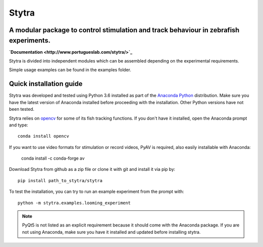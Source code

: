 ======
Stytra
======

A modular package to control stimulation and track behaviour in zebrafish experiments.
---------------

.. image:: https://cdn.rawgit.com/portugueslab/stytra/644a23d5/stytra/icons/stytra_logo.svg
    :scale: 50%
    :alt: Logo

**`Documentation <http://www.portugueslab.com/stytra/>`_**

Stytra is divided into independent modules which can be assembled
depending on the experimental requirements.

Simple usage examples can be found in the examples folder.


Quick installation guide
------------------------
Stytra was developed and tested using Python 3.6 installed as part of the
`Anaconda Python <https://www.anaconda.com/download/>`_ distribution. Make
sure you have the latest version of Anaconda installed before proceeding with
the installation.
Other Python versions have not been tested.

Stytra relies on `opencv <https://docs.opencv.org/3
.0-beta/doc/py_tutorials/py_tutorials.html>`_ for some of its fish tracking
functions. If you don't have it installed, open the Anaconda prompt and type::

    conda install opencv

If you want to use video formats for stimulation or record videos, PyAV is required,
also easily installable with Anaconda:

    conda install -c conda-forge av

Download Stytra from github as a zip file or clone it with git and install it via pip by::

    pip install path_to_stytra/stytra

To test the installation, you can try to run an example experiment from the prompt with::
    
    python -m stytra.examples.looming_experiment


.. note::
    PyQt5 is not listed as an explicit requirement because it should
    come with
    the Anaconda package. If you are not using Anaconda, make sure you have it
    installed and updated before installing stytra.
